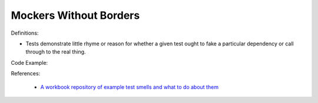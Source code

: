 Mockers Without Borders
^^^^^
Definitions:

* Tests demonstrate little rhyme or reason for whether a given test ought to fake a particular dependency or call through to the real thing.


Code Example:

References:

 * `A workbook repository of example test smells and what to do about them <https://github.com/testdouble/test-smells>`_

